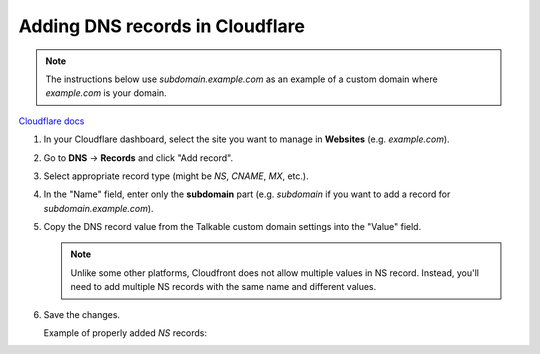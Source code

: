 .. _advanced_features/white_labeling/cloudflare:

.. meta::
   :description: Learn how to add DNS records in Cloudflare to enable white-labeling.

Adding DNS records in Cloudflare
================================

.. note::

   The instructions below use `subdomain.example.com` as an example of a custom domain where `example.com` is your domain.

`Cloudflare docs <https://developers.cloudflare.com/dns/manage-dns-records/how-to/create-dns-records/#create-dns-records>`_

#. In your Cloudflare dashboard, select the site you want to manage in **Websites** (e.g. `example.com`).

#. Go to **DNS** → **Records** and click "Add record".

#. Select appropriate record type (might be `NS`, `CNAME`, `MX`, etc.).

#. In the "Name" field, enter only the **subdomain** part
   (e.g. `subdomain` if you want to add a record for `subdomain.example.com`).

#. Copy the DNS record value from the Talkable custom domain settings into the "Value" field.
   
   .. note::

      Unlike some other platforms, Cloudfront does not allow multiple values in NS record.
      Instead, you'll need to add multiple NS records with the same name and different values.

   .. image:: /_static/img/advanced_features/custom_domain_cloudfront_add_record.png

#. Save the changes.

   Example of properly added `NS` records:

   .. image:: /_static/img/advanced_features/custom_domain_cloudfront_success.png

